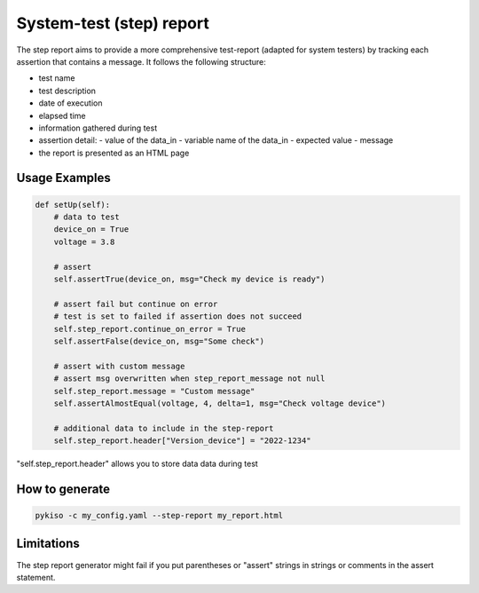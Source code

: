 .. _step_test:

System-test (step) report
=========================

The step report aims to provide a more comprehensive test-report (adapted for system testers) by tracking each assertion that contains a message.
It follows the following structure:

- test name
- test description
- date of execution
- elapsed time
- information gathered during test
- assertion detail:
  - value of the data_in
  - variable name of the data_in
  - expected value
  - message
- the report is presented as an HTML page

Usage Examples
~~~~~~~~~~~~~~

.. code:: python

    def setUp(self):
        # data to test
        device_on = True
        voltage = 3.8

        # assert
        self.assertTrue(device_on, msg="Check my device is ready")

        # assert fail but continue on error
        # test is set to failed if assertion does not succeed
        self.step_report.continue_on_error = True
        self.assertFalse(device_on, msg="Some check")

        # assert with custom message
        # assert msg overwritten when step_report_message not null
        self.step_report.message = "Custom message"
        self.assertAlmostEqual(voltage, 4, delta=1, msg="Check voltage device")

        # additional data to include in the step-report
        self.step_report.header["Version_device"] = "2022-1234"

"self.step_report.header" allows you to store data data during test


How to generate
~~~~~~~~~~~~~~~

.. code:: bash

  pykiso -c my_config.yaml --step-report my_report.html

Limitations
~~~~~~~~~~~
The step report generator might fail if you put parentheses or "assert" strings in strings or comments in the assert statement.
